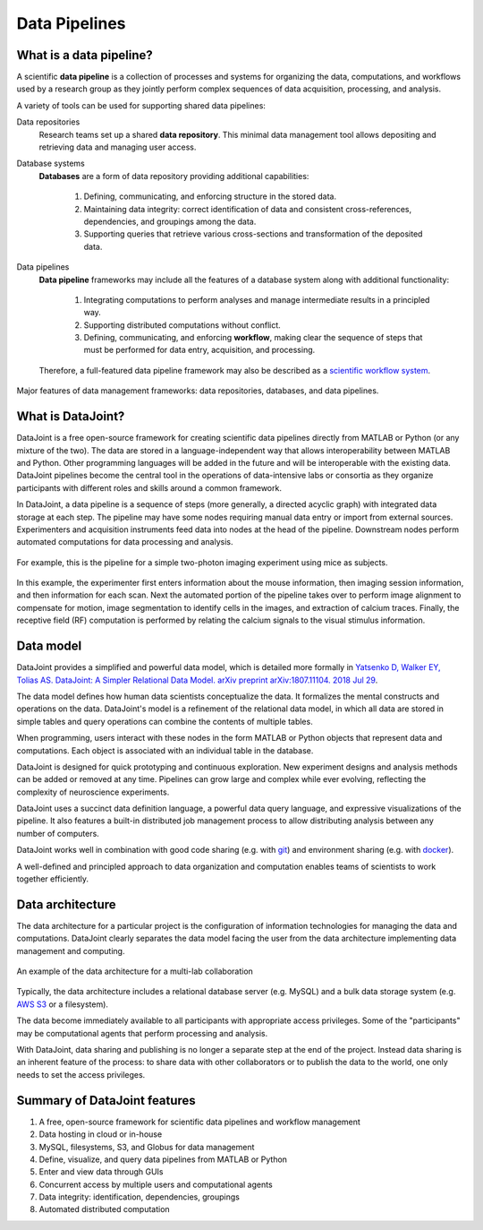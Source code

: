 .. progress: 6 100% Dimitri

Data Pipelines
==============

What is a data pipeline?
------------------------
A scientific **data pipeline** is a collection of processes and systems for organizing the data, computations, and workflows used by a research group as they jointly perform complex sequences of data acquisition, processing, and analysis.

A variety of tools can be used for supporting shared data pipelines:

Data repositories
  Research teams set up a shared **data repository**.
  This minimal data management tool allows depositing and retrieving data and managing user access.

Database systems
  **Databases** are a form of data repository providing additional capabilities:

    1) Defining, communicating, and enforcing structure in the stored data.
    2) Maintaining data integrity: correct identification of data and consistent cross-references, dependencies, and groupings among the data.
    3) Supporting queries that retrieve various cross-sections and transformation of the deposited data.

Data pipelines
  **Data pipeline** frameworks may include all the features of a database system along with additional functionality:

    1) Integrating computations to perform analyses and manage intermediate results in a principled way.
    2) Supporting distributed computations without conflict.
    3) Defining, communicating, and enforcing **workflow**, making clear the sequence of steps that must be performed for data entry, acquisition, and processing.

  Therefore, a full-featured data pipeline framework may also be described as a `scientific workflow system <https://en.wikipedia.org/wiki/Scientific_workflow_system>`_.

.. figure:: ../_static/img/pipeline-database.png
    :align: center
    :alt: data pipelines vs databases vs data repositories

    Major features of data management frameworks: data repositories, databases, and data pipelines.

What is DataJoint?
------------------
DataJoint is a free open-source framework for creating scientific data pipelines directly from MATLAB or Python (or any mixture of the two).
The data are stored in a language-independent way that allows interoperability between MATLAB and Python.
Other programming languages will be added in the future and will be interoperable with the existing data.
DataJoint pipelines become the central tool in the operations of data-intensive labs or consortia as they organize participants with different roles and skills around a common framework.

In DataJoint, a data pipeline is a sequence of steps (more generally, a directed acyclic graph) with integrated data storage at each step.
The pipeline may have some nodes requiring manual data entry or import from external sources.
Experimenters and acquisition instruments feed data into nodes at the head of the pipeline.
Downstream nodes perform automated computations for data processing and analysis.

.. figure:: ../_static/img/pipeline.png
    :width: 250px
    :align: center
    :alt: A data pipeline

    For example, this is the pipeline for a simple two-photon imaging experiment using mice as subjects.

In this example, the experimenter first enters information about the mouse information, then imaging session information, and then information for each scan.
Next the automated portion of the pipeline takes over to perform image alignment to compensate for motion, image segmentation to identify cells in the images, and extraction of calcium traces.
Finally, the receptive field (RF) computation is performed by relating the calcium signals to the visual stimulus information.

Data model
----------
DataJoint provides a simplified and powerful data model, which is detailed more formally in `Yatsenko D, Walker EY, Tolias AS. DataJoint: A Simpler Relational Data Model. arXiv preprint arXiv:1807.11104. 2018 Jul 29 <https://arxiv.org/abs/1807.11104>`_.

The data model defines how human data scientists conceptualize the data.
It formalizes the mental constructs and operations on the data.
DataJoint's model is a refinement of the relational data model, in which all data are stored in simple tables and query operations can combine the contents of multiple tables.

When programming, users interact with these nodes in the form MATLAB or Python objects that represent data and computations.
Each object is associated with an individual table in the database.

DataJoint is designed for quick prototyping and continuous exploration.
New experiment designs and analysis methods can be added or removed at any time.
Pipelines can grow large and complex while ever evolving, reflecting the complexity of neuroscience experiments.

DataJoint uses a succinct data definition language, a powerful data query language, and expressive visualizations of the pipeline.
It also features a built-in distributed job management process to allow distributing analysis between any number of computers.

DataJoint works well in combination with good code sharing (e.g. with `git <https://git-scm.com/>`_) and environment sharing (e.g. with `docker <https://www.docker.com/>`_).

A well-defined and principled approach to data organization and computation enables teams of scientists to work together efficiently.

Data architecture
-----------------
The data architecture for a particular project is the configuration of information technologies for managing the data and computations.
DataJoint clearly separates the data model facing the user from the data architecture implementing data management and computing.

.. figure:: ../_static/img/high-level-pipeline.png
  :align: center
  :alt: Data ecosystem

  An example of the data architecture for a multi-lab collaboration

Typically, the data architecture includes a relational database server (e.g. MySQL) and a bulk data storage system (e.g. `AWS S3 <https://aws.amazon.com/s3/>`_ or a filesystem).

The data become immediately available to all participants with appropriate access privileges.
Some of the "participants" may be computational agents that perform processing and analysis.

With DataJoint, data sharing and publishing is no longer a separate step at the end of the project.
Instead data sharing is an inherent feature of the process: to share data with other collaborators or to publish the data to the world, one only needs to set the access privileges.


Summary of DataJoint features
-----------------------------

1. A free, open-source framework for scientific data pipelines and workflow management
#. Data hosting in cloud or in-house
#. MySQL, filesystems, S3, and Globus for data management
#. Define, visualize, and query data pipelines from MATLAB or Python
#. Enter and view data through GUIs
#. Concurrent access by multiple users and computational agents
#. Data integrity: identification, dependencies, groupings
#. Automated distributed computation
